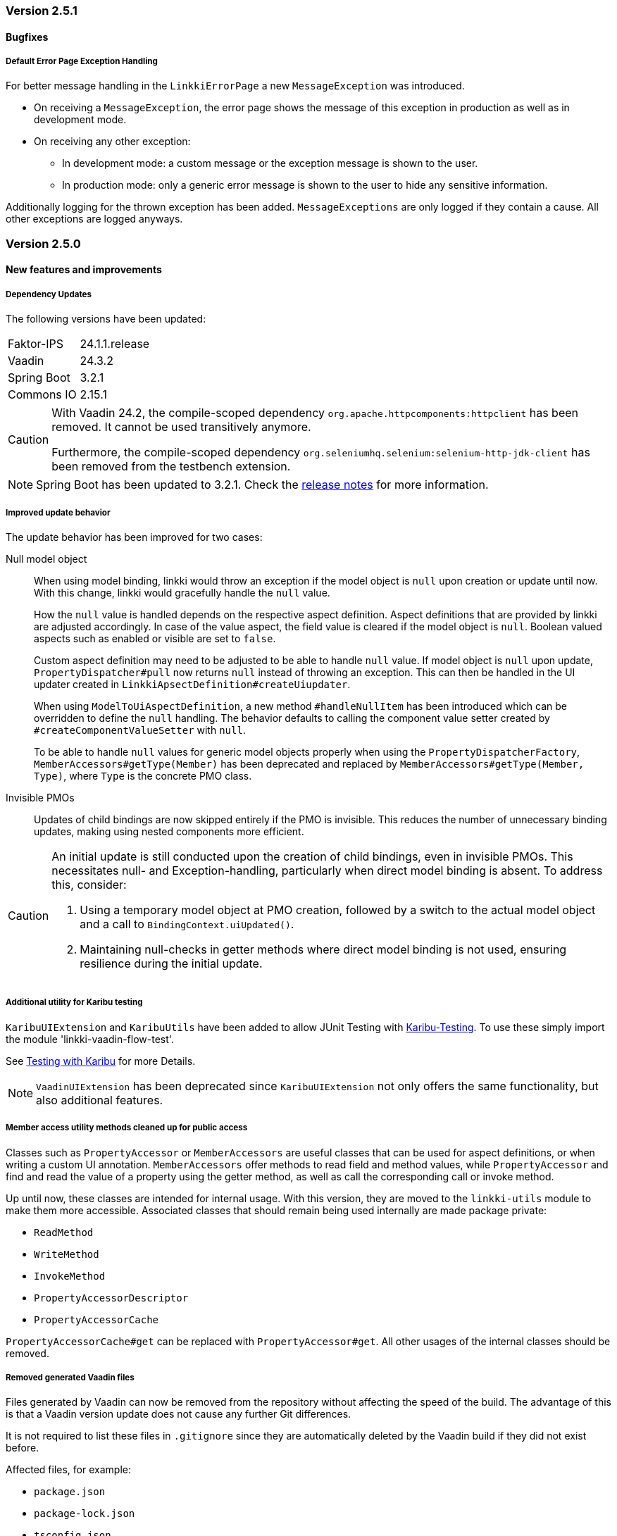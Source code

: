 :jbake-type: referenced
:jbake-status: referenced
:jbake-order: 0

// NO :source-dir: HERE, BECAUSE N&N NEEDS TO SHOW CODE AT IT'S TIME OF ORIGIN, NOT LINK TO CURRENT CODE
:images-folder-name: 01_releasenotes

=== Version 2.5.1

==== Bugfixes

//https://jira.convista.com/browse/LIN-3674
===== Default Error Page Exception Handling

For better message handling in the `LinkkiErrorPage` a new `MessageException` was introduced.

* On receiving a `MessageException`, the error page shows the message of this exception in production as well as in development mode.
* On receiving any other exception:
** In development mode: a custom message or the exception message is shown to the user.
** In production mode: only a generic error message is shown to the user to hide any sensitive information.

Additionally logging for the thrown exception has been added. `MessageExceptions` are only logged if they contain a cause. All other exceptions are logged anyways.

=== Version 2.5.0

==== New features and improvements

===== Dependency Updates

The following versions have been updated:
[cols="1,1"]
|===
|Faktor-IPS         |24.1.1.release
|Vaadin             |24.3.2
|Spring Boot        |3.2.1
|Commons IO         |2.15.1
|===

// https://jira.convista.com/browse/FCOM-1967
[CAUTION]
====
With Vaadin 24.2, the compile-scoped dependency `org.apache.httpcomponents:httpclient` has been removed. It cannot be used transitively anymore.

Furthermore, the compile-scoped dependency `org.seleniumhq.selenium:selenium-http-jdk-client` has been removed from the testbench extension.
====

[NOTE]
====
Spring Boot has been updated to 3.2.1. Check the https://github.com/spring-projects/spring-boot/wiki/Spring-Boot-3.2-Release-Notes[release notes] for more information.
====

// https://jira.convista.com/browse/LIN-3144
// https://jira.convista.com/browse/LIN-3067
// https://jira.convista.com/browse/LIN-3551
[role="api-change"]
===== Improved update behavior

The update behavior has been improved for two cases:

Null model object:: When using model binding, linkki would throw an exception if the model object is `null` upon creation or update until now. With this change, linkki would gracefully handle the `null` value.
+
How the `null` value is handled depends on the respective aspect definition.
Aspect definitions that are provided by linkki are adjusted accordingly. In case of the value aspect, the field value is cleared if the model object is `null`. Boolean valued aspects such as enabled or visible are set to `false`.
+
Custom aspect definition may need to be adjusted to be able to handle `null` value. If model object is `null` upon update, `PropertyDispatcher#pull` now returns `null` instead of throwing an exception. This can then be handled in the UI updater created in `LinkkiApsectDefinition#createUiupdater`.
+
When using `ModelToUiAspectDefinition`, a new method `#handleNullItem` has been introduced which can be overridden to define the `null` handling. The behavior defaults to calling the component value setter created by `#createComponentValueSetter` with `null`.
+
To be able to handle `null` values for generic model objects properly when using the `PropertyDispatcherFactory`, `MemberAccessors#getType(Member)` has been deprecated and replaced by `MemberAccessors#getType(Member, Type)`, where `Type` is the concrete PMO class.

Invisible PMOs:: Updates of child bindings are now skipped entirely if the PMO is invisible. This reduces the number of unnecessary binding updates, making using nested components more efficient.

[CAUTION]
====
An initial update is still conducted upon the creation of child bindings, even in invisible PMOs. This necessitates null- and Exception-handling, particularly when direct model binding is absent. To address this, consider:

. Using a temporary model object at PMO creation, followed by a switch to the actual model object and a call to `BindingContext.uiUpdated()`.
. Maintaining null-checks in getter methods where direct model binding is not used, ensuring resilience during the initial update.
====

// https://jira.convista.com/browse/LIN-3470
[role="api-change"]
===== Additional utility for Karibu testing

`KaribuUIExtension` and `KaribuUtils` have been added to allow JUnit Testing with https://github.com/mvysny/karibu-testing[Karibu-Testing]. To use these simply import the module 'linkki-vaadin-flow-test'. 

See <<karibu-testing, Testing with Karibu>> for more Details.

NOTE: `VaadinUIExtension` has been deprecated since `KaribuUIExtension` not only offers the same functionality, but also additional features.

// https://jira.convista.com/browse/LIN-3406
[role="api-change"]
===== Member access utility methods cleaned up for public access

Classes such as `PropertyAccessor` or `MemberAccessors` are useful classes that can be used for aspect definitions, or when writing a custom UI annotation. `MemberAccessors` offer methods to read field and method values, while `PropertyAccessor` and find and read the value of a property using the getter method, as well as call the corresponding call or invoke method.

Up until now, these classes are intended for internal usage. With this version, they are moved to the `linkki-utils` module to make them more accessible. Associated classes that should remain being used internally are made package private:

* `ReadMethod`
* `WriteMethod`
* `InvokeMethod`
* `PropertyAccessorDescriptor`
* `PropertyAccessorCache`

`PropertyAccessorCache#get` can be replaced with `PropertyAccessor#get`. All other usages of the internal classes should be removed.

// https://jira.convista.com/browse/LIN-1767
===== Removed generated Vaadin files
Files generated by Vaadin can now be removed from the repository without affecting the speed of the build.
The advantage of this is that a Vaadin version update does not cause any further Git differences.

It is not required to list these files in `.gitignore` since they are automatically deleted by the Vaadin build if they did not exist before.

Affected files, for example:

* `package.json`
* `package-lock.json`
* `tsconfig.json`
* `types.d.ts`
* `vite.config.ts`

// https://jira.convista.com/browse/LIN-1621
[role="api-change"]
===== Partial support for `null` model objects in `IpsPropertyDispatcher`
When determining a label from the Faktor-IPS model, the `IpsPropertyDispatcher` now falls back to the declared model object class if the model object of a PMO is `null`.
This behavior is only supported for labels.

Therefore, the constructor `IpsPropertyDispatcher(Supplier, Supplier, String, PropertyDispatcher)` has been added. The second supplier can be used to provide the model object class used for the fallback.
The constructor `IpsPropertyDispatcher(Supplier, String, PropertyDispatcher)` has been deprecated.

//https://jira.convista.com/browse/LIN-1921
===== Overloaded Constructors for `DialogBindingManager` and `PmoBaseDialogFactory`
The DialogBindingManager class has been enhanced to offer an overloaded constructor, which now accommodates an extra parameter of type PropertyDispatcherFactory. This enhancement provides flexibility by allowing the use of a custom PropertyDispatcherFactory, or falling back to the default Java constructor for PropertyDispatcherFactory.

Similarly, the PmoBasedDialogFactory class has also been equipped with an overloaded constructor that embraces the PropertyDispatcherFactory parameter, or reverting to the default Java constructor if needed. Additionally, the PmoBasedDialogFactory class has been seamlessly integrated with the recently introduced overloaded constructor of the DialogBindingManager class.


// https://jira.convista.com/browse/LIN-550
// https://jira.convista.com/browse/LIN-3624
===== `UITimeField` added

A new annotation <<ui-timefield, @UITimeField>> has been added for selecting a time.
The annotation has the properties `step` and `precision` for configuring the time picker. The `step` property sets the interval between items in the overlay, while `precision` defines the smallest unit for time selection, supporting both minute and second intervals.

// https://jira.convista.com/browse/LIN-3174
===== Improved Styling and Consistency for linkki Theme
Following table defines a mapping between linkki and Lumo color definitions. For each linkki color, the corresponding Lumo color is identified. It's important to note that some linkki colors, such as --linkki-info-text-color, do not have a direct Lumo counterpart, marked as "N/A" in the table.

|===
|linkki Color |Lumo Color

|--linkki-info-color
|N/A (custom color used)

|--linkki-info-text-color
|N/A (custom color used)

|--linkki-warning-color
|--lumo-warning-color

|--linkki-warning-text-color
|--lumo-warning-text-color

|---linkki-success-color
|--lumo-success-color

|--linkki-success-text-color
|--lumo-success-text-color

|--linkki-warning-text-color
|--lumo-warning-text-color

|--linkki-warning-text-color
|--lumo-warning-text-color
|===

The table below defines visual behaviors for icons and text based on their specific classes. These styles primarily target the `vaadin-icon` component within linkki, enabling a more dynamic visual feedback system.

|===
|CSS Selector |Color Variable Used

|icon-success > vaadin-icon
|--linkki-success-color

|icon-warning > vaadin-icon
|--linkki-warning-color

|icon-error > vaadin-icon
|--linkki-error-color

|icon-info > vaadin-icon.linkki-text-icon
|--linkki-info-color

|text-info
|--linkki-info-text-color

|linkki-text.text-success > span
|--lumo-success-text-color

|linkki-text.text-warning > span
|--lumo-warning-text-color

|linkki-text.text-error > span
|--lumo-error-text-color

|linkki-text.text-info > span
|--linkki-info-text-color
|===

There are a few selectors that have been deprecated in favor of new ones that are more consistent with linkki and Lumo.

|===
|Deprecated Selector |New Selector

|LinkkiTheme#PLACEHOLDER_LABEL
|LinkkiTheme.Text#TEXT_PLACEHOLDER

|LinkkiApplicationTheme#TEXT_RIGHT_ALIGNED
|LumoUtility.TextAlign#RIGHT

|LinkkiApplicationTheme#MESSAGE_PREFIX
|MessageUiComponents#ICON_STYLE_CLASS_PREFIX
|===

//https://jira.convista.com/browse/LIN-3615
===== `IpsDialogCreator` Utility Class to create `PmoBasedDialogFactory` with `IpsPropertyDispatcherFactory` and `ValidationService`
The `IpsDialogCreator` class was introduced to address instantiation complexities and provides methods such as `create()` for default configuration and `with(ValidationService validationService)` for custom validation settings, both of which return `PmoBasedDialogFactory` with a preconfigured `IpsPropertyDispatcher`.

// https://jira.convista.com/browse/LIN-3453
===== Default Error Page for Exceptions During Navigation

With `LinkkiErrorPage`, a default error page has been introduced that handles all kinds of unhandled exceptions thrown during navigation.
If found by the Vaadin component scan, the page will open automatically in described cases.
Sensitive information, such as detailed exception messages or stack traces, will not be shown in production environments.

Consult the <<linkki-error-page, documentation>> for further information on how to customize the layout as well as the provided error information.

// https://jira.convista.com/browse/LIN-3453
===== `ErrorDialogConfiguration` hides exception message in production mode by default
`ErrorDialogConfiguration` now only shows the exception message by default if the application does not run in the production mode, else the message will not be added.
Consequently, a new method `ErrorDialogConfiguration#showExceptionMessage()` has been introduced to customize this behavior.


[role="api-change"]
// https://jira.convista.com/browse/LIN-3422
===== The default vertical alignment of `@UIHorizontalLayout` was set to baseline
This fixed the issue where error messages in a HorizontalLayout containing nested components within a Section were causing misalignment due to the VerticalLayout being set to "Middle".
The fix involved setting the vertical alignment of UIHorizontalLayout to "Baseline", ensuring consistent alignment and enhancing visual cohesiveness and readability.

===== Other
// https://jira.convista.com/browse/LIN-3557
* The <<maven-archetypes-spring, documentation>> that describes how to build and start an application created by the Spring Boot archetype has been adjusted to match the different requirements regarding development and production mode. 

==== Bugfixes
// https://jira.faktorzehn.de/browse/LIN-3513
* Fixed wrong min-width in @UISection for layouts where the label is above the component
// https://jira.convista.com/browse/LIN-3483
* Fixed the issue where multiple screenshots taken for a single test case would overwrite each other
// https://jira.convista.com/browse/LIN-3507
* Fixed added child rows are not visible in hierarchical tables
// https://jira.convista.com/browse/LIN-3531
* Fixed @BindMessages not working on Grid column fields
// https://jira.convista.com/browse/LIN-3530
* Fixed empty rows in MessageTablePmo when duplicate messages are present
// https://jira.convista.com/browse/LIN-3588
* Missing English resource bundle has been added for `DatePickerI18nCreator`, which is used to internationalize a `DatePicker`
// https://jira.convista.com/browse/LIN-3659
* Fixed improperly indented content in ApplicationInfoPmo